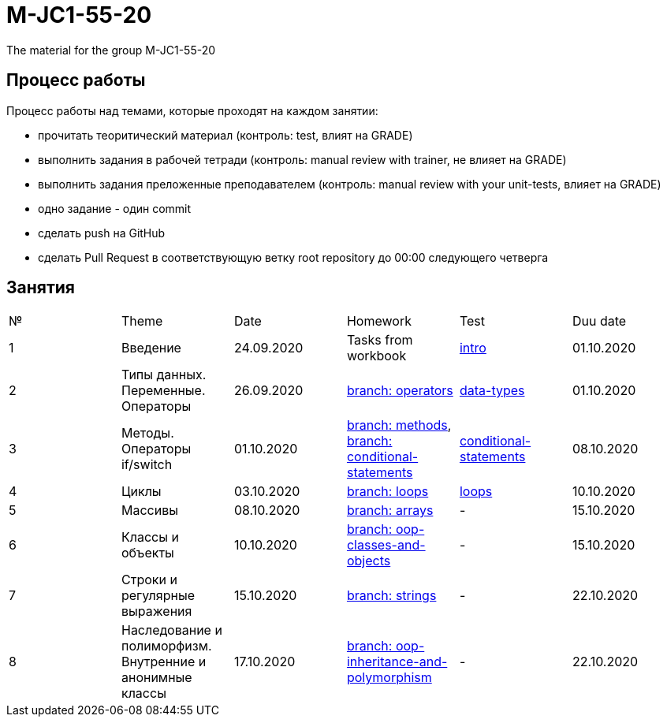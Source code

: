= M-JC1-55-20

The material for the group M-JC1-55-20

== Процесс работы

Процесс работы над темами, которые проходят на каждом занятии:

- прочитать теоритический материал (контроль: test, влият на GRADE)
- выполнить задания в рабочей тетради (контроль: manual review with trainer, не влияет на GRADE)
- выполнить задания преложенные преподавателем (контроль: manual review with your unit-tests, влияет на GRADE)
    - одно задание - один commit
- сделать push на GitHub
- сделать Pull Request в соответствующую ветку root repository до 00:00 следующего четверга

== Занятия

|===
|№|Theme|Date|Homework|Test|Duu date
|1|Введение|24.09.2020|Tasks from workbook|link:https://forms.gle/XHwuj6ZJbbUqP7xA6[intro]|01.10.2020
|2|Типы данных. Переменные. Операторы|26.09.2020|link:https://github.com/rakovets/course-java-basics/tree/operators[branch: operators]|link:https://forms.gle/5wDwXhgScm7JVt668[data-types]|01.10.2020
|3|Методы. Операторы if/switch|01.10.2020|link:https://github.com/rakovets/course-java-basics/tree/methods[branch: methods], link:https://github.com/rakovets/course-java-basics/tree/conditional-statements[branch: conditional-statements]|link:https://forms.gle/96Tid9tRY9m3bhwZ9[conditional-statements]|08.10.2020
|4|Циклы|03.10.2020|link:https://github.com/rakovets/course-java-basics/tree/loops[branch: loops]|link:https://forms.gle/3HsZW6bCm6zfcps6A[loops]|10.10.2020
|5|Массивы|08.10.2020|link:https://github.com/rakovets/course-java-basics/tree/arrays[branch: arrays]|-|15.10.2020
|6|Классы и объекты|10.10.2020|link:https://github.com/rakovets/course-java-basics/tree/oop-classes-and-objects[branch: oop-classes-and-objects]|-|15.10.2020
|7|Строки и регулярные выражения|15.10.2020|link:https://github.com/rakovets/course-java-basics/tree/strings[branch: strings]|-|22.10.2020
|8|Наследование и полиморфизм. Внутренние и анонимные классы|17.10.2020|link:https://github.com/rakovets/course-java-basics/tree/oop-inheritance-and-polymorphism[branch: oop-inheritance-and-polymorphism]|-|22.10.2020
|===
